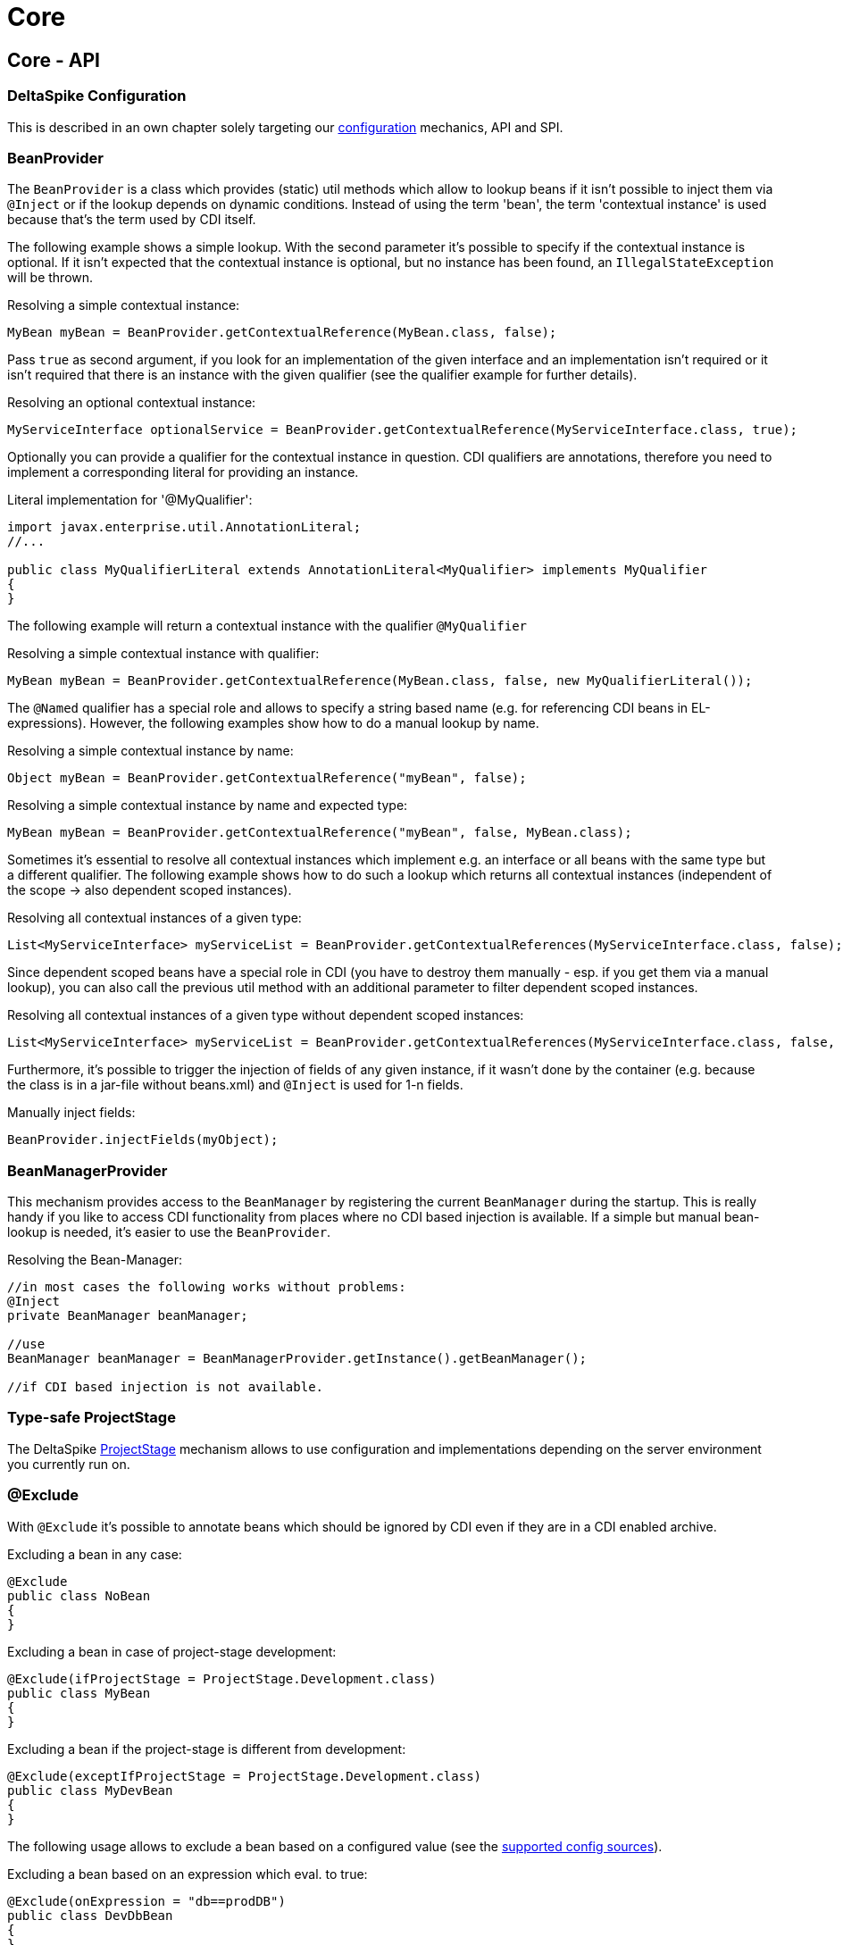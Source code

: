 = Core

:Notice: Licensed to the Apache Software Foundation (ASF) under one or more contributor license agreements. See the NOTICE file distributed with this work for additional information regarding copyright ownership. The ASF licenses this file to you under the Apache License, Version 2.0 (the "License"); you may not use this file except in compliance with the License. You may obtain a copy of the License at. http://www.apache.org/licenses/LICENSE-2.0 . Unless required by applicable law or agreed to in writing, software distributed under the License is distributed on an "AS IS" BASIS, WITHOUT WARRANTIES OR  CONDITIONS OF ANY KIND, either express or implied. See the License for the specific language governing permissions and limitations under the License.

:toc:

== Core - API


=== DeltaSpike Configuration


This is described in an own chapter solely targeting our <<configuration.adoc#,configuration>> mechanics, API and SPI.

=== BeanProvider


The `BeanProvider` is a class which provides (static) util methods which
allow to lookup beans if it isn't possible to inject them via `@Inject`
or if the lookup depends on dynamic conditions. Instead of using the
term 'bean', the term 'contextual instance' is used because that's the
term used by CDI itself.

The following example shows a simple lookup. With the second parameter
it's possible to specify if the contextual instance is optional. If it
isn't expected that the contextual instance is optional, but no instance
has been found, an `IllegalStateException` will be thrown.

Resolving a simple contextual instance:

[source,java]
-------------------------------------------------------------------------
MyBean myBean = BeanProvider.getContextualReference(MyBean.class, false);
-------------------------------------------------------------------------

Pass `true` as second argument, if you look for an implementation of the
given interface and an implementation isn't required or it isn't
required that there is an instance with the given qualifier (see the
qualifier example for further details).

Resolving an optional contextual instance:

[source,java]
---------------------------------------------------------------------------------------------------------
MyServiceInterface optionalService = BeanProvider.getContextualReference(MyServiceInterface.class, true);
---------------------------------------------------------------------------------------------------------

Optionally you can provide a qualifier for the contextual instance in
question. CDI qualifiers are annotations, therefore you need to
implement a corresponding literal for providing an instance.

Literal implementation for '@MyQualifier':

[source,java]
---------------------------------------------------------------------------------------------
import javax.enterprise.util.AnnotationLiteral;
//...

public class MyQualifierLiteral extends AnnotationLiteral<MyQualifier> implements MyQualifier
{
}
---------------------------------------------------------------------------------------------

The following example will return a contextual instance with the
qualifier `@MyQualifier`

Resolving a simple contextual instance with qualifier:

[source,java]
---------------------------------------------------------------------------------------------------
MyBean myBean = BeanProvider.getContextualReference(MyBean.class, false, new MyQualifierLiteral());
---------------------------------------------------------------------------------------------------

The `@Named` qualifier has a special role and allows to specify a string
based name (e.g. for referencing CDI beans in EL-expressions). However,
the following examples show how to do a manual lookup by name.

Resolving a simple contextual instance by name:

[source,java]
---------------------------------------------------------------------
Object myBean = BeanProvider.getContextualReference("myBean", false);
---------------------------------------------------------------------

Resolving a simple contextual instance by name and expected type:

[source,java]
-----------------------------------------------------------------------------------
MyBean myBean = BeanProvider.getContextualReference("myBean", false, MyBean.class);
-----------------------------------------------------------------------------------

Sometimes it's essential to resolve all contextual instances which
implement e.g. an interface or all beans with the same type but a
different qualifier. The following example shows how to do such a lookup
which returns all contextual instances (independent of the scope -> also
dependent scoped instances).

Resolving all contextual instances of a given type:

[source,java]
---------------------------------------------------------------------------------------------------------------
List<MyServiceInterface> myServiceList = BeanProvider.getContextualReferences(MyServiceInterface.class, false);
---------------------------------------------------------------------------------------------------------------

Since dependent scoped beans have a special role in CDI (you have to
destroy them manually - esp. if you get them via a manual lookup), you
can also call the previous util method with an additional parameter to
filter dependent scoped instances.

Resolving all contextual instances of a given type without dependent
scoped instances:

[source,java]
----------------------------------------------------------------------------------------------------------------------
List<MyServiceInterface> myServiceList = BeanProvider.getContextualReferences(MyServiceInterface.class, false, false);
----------------------------------------------------------------------------------------------------------------------

Furthermore, it's possible to trigger the injection of fields of any
given instance, if it wasn't done by the container (e.g. because the
class is in a jar-file without beans.xml) and `@Inject` is used for 1-n
fields.

Manually inject fields:

[source,java]
------------------------------------
BeanProvider.injectFields(myObject);
------------------------------------

=== BeanManagerProvider

This mechanism provides access to the `BeanManager` by registering the
current `BeanManager` during the startup. This is really handy if you
like to access CDI functionality from places where no CDI based
injection is available. If a simple but manual bean-lookup is needed,
it's easier to use the `BeanProvider`.

Resolving the Bean-Manager:

[source,java]
-----------------------------------------------------------------------------
//in most cases the following works without problems:
@Inject
private BeanManager beanManager;

//use
BeanManager beanManager = BeanManagerProvider.getInstance().getBeanManager();

//if CDI based injection is not available.
-----------------------------------------------------------------------------

=== Type-safe ProjectStage


The DeltaSpike <<projectstage.adoc#,ProjectStage>> mechanism allows to
use configuration and implementations depending on the server
environment you currently run on.

=== @Exclude


With `@Exclude` it's possible to annotate beans which should be ignored
by CDI even if they are in a CDI enabled archive.

Excluding a bean in any case:

[source,java]
-------------------
@Exclude
public class NoBean
{
}
-------------------

Excluding a bean in case of project-stage development:

[source,java]
---------------------------------------------------------
@Exclude(ifProjectStage = ProjectStage.Development.class)
public class MyBean
{
}
---------------------------------------------------------

Excluding a bean if the project-stage is different from development:

[source,java]
---------------------------------------------------------------
@Exclude(exceptIfProjectStage = ProjectStage.Development.class)
public class MyDevBean
{
}
---------------------------------------------------------------

The following usage allows to exclude a bean based on a configured value
(see the <<configuration.adocl#_configsources_provided_by_default,supported config sources>>).

Excluding a bean based on an expression which eval. to true:

[source,java]
-------------------------------------
@Exclude(onExpression = "db==prodDB")
public class DevDbBean
{
}
-------------------------------------

By default a simple syntax is supported ([TODO]), however, it's possible
to provide a custom `ExpressionInterpreter` for interpreting custom
expressions.

Excluding a bean based on a custom expression:

[source,java]
------------------------------------------------------------------------------------------
@Exclude(onExpression = "db eq prodDB", interpretedBy = SimpleExpressionInterpreter.class)
public class DevDbBean
{
}

public class SimpleExpressionInterpreter implements ExpressionInterpreter<String, Boolean>
{
    @Override
    public Boolean evaluate(String expression)
    {
        if(expression.contains(" eq "))
        {
            //...
        }
        //...
    }
}
------------------------------------------------------------------------------------------

In several cases it's also useful to combine this feature with the
`@Alternative` annotation provided by CDI.

In addition to the following snippet, it's required to configure the
implementation as alternative in the beans.xml file. This config entry
won't be changed e.g. for different environments, because it just gets
active if it isn't excluded during the bootstrapping process.

Excluding an alternative implementation if the project-stage is
different from development:

[source,java]
---------------------------------------------------------------
@Exclude(exceptIfProjectStage = ProjectStage.Development.class)
@Alternative
public class MyDevBean
{
}
---------------------------------------------------------------

==== Custom ExpressionInterpreter

Per default only a very simple and limited syntax is supported. In real
projects there are usually quite concrete requirements. Since it would
be very complex to support most of them, it's easier for users to
implement an optimized syntax. For such cases a custom
ExpressionInterpreter is needed:

[source,java]
----------------------------------------------------------------------------------------------------
@Alternative
@Exclude(onExpression = "environment!=HSQL", interpretedBy = ConfigAwareExpressionInterpreter.class)
public class DevDbBean implements DbBean
{
}

public class ConfigAwareExpressionInterpreter implements ExpressionInterpreter<String, Boolean>
{
    public Boolean evaluate(String expression)
    {
        if (expression == null)
        {
            return false;
        }

        String[] values = expression.split("!=");

        if (values.length != 2)
        {
            throw new IllegalArgumentException("'" + expression + "' isn't a supported syntax");
        }

        String configuredValue = ConfigResolver.getPropertyValue(values[0], null);

        //exclude if null or the configured value is different
        return configuredValue == null || !values[1].trim().equalsIgnoreCase(configuredValue);
    }
}
----------------------------------------------------------------------------------------------------

=== Type-safe View-Config


TODO (Overview)

=== Literals

Literals allow the instantiation of annotations by extending the
abstract class 'javax.enterprise.util.AnnotationLiteral'

*Example*

[source,java]
----------------------------------------------------------------------------------------------
public abstract class PayByQualifier
       extends AnnotationLiteral<PayBy>
       implements PayBy {}

 PayBy paybyCheque = new PayByQualifier() { public PaymentMethod value() { return CHEQUE; } };
----------------------------------------------------------------------------------------------

DeltaSpike provides many annotation literals that you can use - e.g.:

* AlternativeLiteral
* AnyLiteral
* ApplicationScopedLiteral
* ConversationScopedLiteral
* DefaultLiteral
* DependentScopeLiteral
* ModelLiteral
* NamedLiteral
* NewLiteral
* RequestedScopeLiteral
* SessionScopeLiteral
* Singleton
* SpecializesLiteral
* TypedLiteral

=== Messages & I18n

The following implementation is the minimal effort to use type-safe
messages (which are hardcoded in this case).

*Simple type-safe message*

[source,java]
---------------------------------------------
@MessageBundle
public interface SimpleMessage
{
    @MessageTemplate("Welcome to DeltaSpike")
    String welcomeToDeltaSpike();
}
---------------------------------------------

The following implementation uses the key `welcome_to_deltaspike` to do
a lookup in the default message bundle. The default bundle has the same
name as the interface (but .properties instead of .java (/.class) as
file extension).

*Internationalized type-safe message*

[source,java]
-----------------------------------------------------------------
@MessageBundle
public interface SimpleMessage
{
    @MessageTemplate("{welcome_to_deltaspike}")
    String welcomeToDeltaSpike();
}

org.apache.deltaspike.example.message.SimpleMessage

->

org/apache/deltaspike/example/message/SimpleMessage.properties
org/apache/deltaspike/example/message/SimpleMessage_en.properties
org/apache/deltaspike/example/message/SimpleMessage_de.properties
...

//content (as usual in message bundle files):
welcome_to_deltaspike=Welcome to DeltaSpike
-----------------------------------------------------------------

The following implementation uses the key `welcome_to_deltaspike` to do
a lookup in a custom message bundle known by `CustomMessageResolver`.

*Internationalized type-safe message*

[source,java]
--------------------------------------------------------------------
@MessageBundle
@MessageContextConfig(messageResolver = CustomMessageResolver.class)
public interface SimpleMessage
{
    @MessageTemplate("{welcome_to_deltaspike}")
    String welcomeToDeltaSpike();
}
--------------------------------------------------------------------

`@MessageContextConfig` allows to provide a custom `MessageResolver`,
`MessageInterpolator` and `LocaleResolver`.

The following implementation shows the usage of an internationalized
simple type-safe message.

*Internationalized type-safe message with parameter/s*

[source,java]
----------------------------------------------------------------------------
@MessageBundle
@MessageContextConfig(messageInterpolator = CustomMessageInterpolator.class)
public interface SimpleMessage
{
    //in the message bundle: welcome_to=Welcome to %s

    @MessageTemplate("{welcome_to}")
    String welcomeTo(String name);
}

//...
public class MyBean
{
    @Inject
    private SimpleMessage messages;

    public String welcomeToDeltaSpike
    {
        return this.messages.welcomeTo("DeltaSpike");
    }
}
----------------------------------------------------------------------------

=== Dynamic Message Builder


==== Creating message instances


The following implementation creates an instance of `Message` for the
key `hello`. The final text will be resolved and interpolated lazily.
Later on it might be supported to provide a different `MessageContext`
via `#toString(MessageContext)` like it is in MyFaces CODI right now.

You can use `#argument(String)` to pass these arguments to the message
template specified on `#template(String)` method. The template pattern
uses printf-style format strings.

[source,java]
---------------------------------------------------------------------------------------------
public class MyBean
{

    @Inject
    private MessageContext messageContext;

    public void action()
    {
        Message message = this.messageContext.message();
        write(message.template("Hello %s from %s").argument("World").argument("DeltaSpike"));
    }
    //...
}
---------------------------------------------------------------------------------------------

Besides the static config via `@MessageContextConfig#messageSource`, you
can also specify the message sources dynamically.

[source,java]
--------------------------------------------------------------------------------------------------------------------
@Inject
private MessageContext messageContext;

public void action()
{
    Message message = this.messageContext.messageSource("org.apache.deltaspike.example.message.Messages").message();
    write(message.template("{hello}").argument("World").argument("DeltaSpike"));
}
//...
->

org/apache/deltaspike/example/message/Messages.properties
org/apache/deltaspike/example/message/Messages_en.properties
org/apache/deltaspike/example/message/Messages_de.properties
...

//content (as usual) in message bundle files:
hello=Hello %s from %s
--------------------------------------------------------------------------------------------------------------------

==== Customizing the message context


===== MessageResolver

A message-resolver is responsible for creating the message-text based on
the message-descriptor (key or inline-text), the current locale (and in
some cases the message-payload). (The supported format e.g. if it's
required to escape a key, if inline-text is supported,... depends on the
concrete implementation.) In case of a message-key, the message-resolver
has to transform it to the message-text by looking it up in a message
source like a resource-bundle.

*Configuration of a message-resolver*

Besides the static config via `@MessageContextConfig#messageResolver`,
you can use it dynamically via passing a custom message-resolver
instance to the current messageContext:

[source,java]
---------------------------------------------------------------------------------------------
@Inject
private MessageContext messageContext;

//...

Message message = this.messageContext.messageResolver(new CustomMessageResolver()).message();
---------------------------------------------------------------------------------------------

The result of a `MessageResolver` is the message-text. The text might
contain placeholders which are processed by a `MessageInterpolator`

===== MessageInterpolator

A `MessageInterpolator` replaces the placeholders in a message-text with
the arguments of the message.

*Configuration of a message-interpolator*

Besides the static config via
`@MessageContextConfig#messageInterpolator, you can use it dynamically
via passing a custom message-interpolator instance to the current
messageContext:

[source,java]
-----------------------------------------------------------------------------------------------------
@Inject
private MessageContext messageContext;

//...
Message message = this.messageContext.messageInterpolator(new CustomMessageInterpolator()).message();
-----------------------------------------------------------------------------------------------------

===== LocaleResolver

A locale resolver provides the current locale. The locale is e.g. used
to by a `MessageResolver` to choose the correct language for the
message-text.

*Configuration of a locale-resolver*

Besides the static config via `@MessageContextConfig#localeResolver, you
can use it dynamically via passing a custom locale-resolver instance to
the current messageContext:

-------------------------------------------------------------------------------------------
@Inject
private MessageContext messageContext;

//...
Message message = this.messageContext.localeResolver(new CustomLocaleResolver()).message();
-------------------------------------------------------------------------------------------

=== Injecting Resources

DeltaSpike has simple APIs for performing basic resource loading and
property file reading.

[source,java]
----------------------------------------
@Inject
@InjectableResource("myfile.properties")
private InputStream inputStream;
----------------------------------------

This can be used to read files, from classpath or on your local file
system, using two default implementations: `ClasspathResourceProvider`
and `FileResourceProvider`. They can be extended as well by implementing
the `InjectableResourceProvider` interface to allow reading from
alternate sources, if needed (e.g. database LOBs, NoSQL storage areas).

=== Exception Control

Exception handling in DeltaSpike is based around the CDI eventing model.
While the implementation of exception handlers may not be the same as a
CDI event, and the programming model is not exactly the same as
specifying a CDI event observer, the concepts are very similar.
DeltaSpike makes use of events for many of its features. Eventing is
actually the only way to start using DeltaSpike's exception handling.

This event is fired either by the application or a DeltaSpike exception
handling integration. DeltaSpike then hands the exception off to a chain
of registered handlers, which deal with the exception appropriately. The
use of CDI events to connect exceptions to handlers makes this strategy
of exception handling non-invasive and minimally coupled to the
exception handling infrastructure.

The exception handling process remains mostly transparent to the
developer. In most cases, you register an exception handler simply by
annotating a handler method. Alternatively, you can handle an exception
programmatically, just as you would observe an event in CDI.

==== Usage

The entire exception handling process starts with an event. This helps
keep your application minimally coupled to DeltaSpike, but also allows
for further extension. Exception handling in DeltaSpike is all about
letting you take care of exceptions the way that makes the most sense
for your application Events provide this delicate balance. Firing the
event is the main way of starting the exception handling proccess.

Manually firing an event to use DeltaSpike's exception handling is
primarily used in your own try/catch blocks. It's very painless and also
easy. Let's examine a sample that might exist inside of a simple
business logic lookup into an inventory database:

[source,java]
----------------------------------------------------------------------------
public class InventoryActions {
    @PersistenceContext private EntityManager em;
    @Inject private Event<ExceptionToCatchEvent> catchEvent;

    public Integer queryForItem(Item item) {
        try {
          Query q = em.createQuery("SELECT i from Item i where i.id = :id");
          q.setParameter("id", item.getId());
          return q.getSingleResult();
        } catch (PersistenceException e) {
          catchEvent.fire(new ExceptionToCatchEvent(e));
        }
    }
}
----------------------------------------------------------------------------

The `Event` of generic type `ExceptionToCatchEvent` is injected into
your class for use later within a try/catch block.

The event is fired with a new instance of `ExceptionToCatchEvent`
constructed with the exception to be handled.

==== Exception handlers


As an application developer (i.e., an end user of DeltaSpike's exception
handling), you'll be focused on writing exception handlers. An exception
handler is a method on a CDI bean that is invoked to handle a specific
type of exception. Within that method, you can implement any logic
necessary to handle or respond to the exception.

*If there are no exception handlers for an exception, the exception is
rethrown - except `ExceptionToCatchEvent#optinal` is set to true*

Given that exception handler beans are CDI beans, they can make use of
dependency injection, be scoped, have interceptors or decorators and any
other functionality available to CDI beans.

Exception handler methods are designed to follow the syntax and
semantics of CDI observers, with some special purpose exceptions
explained in this guide. The advantage of this design is that exception
handlers will be immediately familiar to you if you are studying or
well-versed in CDI.

In this and subsequent sections, you'll learn how to define an exception
handler, explore how and when it gets invoked, modify an exception and a
stack trace, and even extend exception handling further through events
that are fired during the handling workflow. We'll begin by covering the
two annotations that are used to declare an exception handler,
`@ExceptionHandler` and `@Handles`, and `@BeforeHandles` to create a
callback before the handler is called.

Exception handlers are considered equal if they both handle the same
exception class, have the same qualifiers, the same ordinal and the same
value for `isBeforeHandler()`.

Exception handlers are contained within exception handler beans, which
are CDI beans annotated with `@ExceptionHandler`. Exception handlers are
methods which have a parameter which is an instance of
`ExceptionEvent<T extends Throwable>` annotated with the `@Handles`
annotation.

===== @ExceptionHandler

The `@ExceptionHandler` annotation is simply a marker annotation that
instructs the DeltaSpike exception handling CDI extension to scan the
bean for handler methods.

Let's designate a CDI bean as an exception handler by annotating it with
`@ExceptionHandler`.

[source,java]
--------------------------
@ExceptionHandler
public class MyHandlers {}
--------------------------

That's all there is to it. Now we can begin defining exception handling
methods on this bean.

===== @Handles and @BeforeHandles

`@Handles` is a method parameter annotation that designates a method as
an exception handler. Exception handler methods are registered on beans
annotated with `@ExceptionHandler`. DeltaSpike will discover all such
methods at deployment time.

Let's look at an example. The following method is invoked for every
exception that DeltaSpike processes and prints the exception message to
stdout. (`Throwable` is the base exception type in Java and thus
represents all exceptions).

[source,java]
----------------------------------------------------------------
@ExceptionHandler
public class MyHandlers
{
    void printExceptions(@Handles ExceptionEvent<Throwable> evt)
    {
        System.out.println("Something bad happened:" +
        evt.getException().getMessage());
        evt.handleAndContinue();
    }
}
----------------------------------------------------------------

The `@Handles` annotation on the first parameter designates this method
as an exception handler (though it is not required to be the first
parameter). This parameter must be of type
`ExceptionEvent<T extends Throwable>`, otherwise it's detected as a
definition error. The type parameter designates which exception the
method should handle. This method is notified of all exceptions
(requested by the base exception type `Throwable`).

The `ExceptionEvent` instance provides access to information about the
exception and can be used to control exception handling flow. In this
case, it's used to read the current exception being handled in the
exception chain, as returned by `getException()`.

This handler does not modify the invocation of subsequent handlers, as
designated by invoking `handleAndContinue()` on `ExceptionEvent`. As
this is the default behavior, this line could be omitted.

The `@Handles` annotation must be placed on a parameter of the method,
which must be of type `ExceptionEvent<T extends Throwable>`. Handler
methods are similar to CDI observers and, as such, follow the same
principles and guidelines as observers (such as invocation, injection of
parameters, qualifiers, etc) with the following exceptions:

* a parameter of a handler method must be a `ExceptionEvent`
* handlers are ordered before they are invoked (invocation order of
observers is non-deterministic)
* any handler can prevent subsequent handlers from being invoked

In addition to designating a method as exception handler, the `@Handles`
annotation specifies an `ordinal` about when the method should be
invoked relative to other handler methods of the same type. Handlers
with higher ordinal are invoked before handlers with a lower ordinal
that handle the same exception type. The default ordinal (if not
specified) is 0.

The `@BeforeHandles` designates a method as a callback to happen before
handlers are called.

Let's take a look at more sophisticated example that uses all the
features of handlers to log all exceptions.

[source,java]
-------------------------------------------------------------------------------------------
@ExceptionHandler
public class MyHandlers
{
   void logExceptions(@BeforeHandles @WebRequest ExceptionEvent<Throwable> evt, Logger log)
   {
      log.warn("Something bad happened: " + evt.getException().getMessage());
   }

   void logExceptions(@Handles @WebRequest ExceptionEvent<Throwable> evt, Logger log)
   {
      // possibly send a HTTP Error code
   }
}
-------------------------------------------------------------------------------------------

This handler has a default ordinal of 0 (the default value of the
ordinal attribute on `@Handles`).

This handler is qualified with `@WebRequest`. When DeltaSpike calculates
the handler chain, it filters handlers based on the exception type and
qualifiers. This handler will only be invoked for exceptions passed to
DeltaSpike that carry the `@WebRequest` qualifier. We'll assume this
qualifier distinguishes a web page request from a REST request.

Any additional parameters of a handler method are treated as injection
points. These parameters are injected into the handler when it is
invoked by DeltaSpike. In this case, we are injecting a `Logger` bean
that must be defined within the application (or by an extension).

A handler is guaranteed to only be invoked once per exception
(automatically muted), unless it re-enables itself by invoking the
`unmute()` method on the `ExceptionEvent` instance.

Handlers must not throw checked exceptions, and should avoid throwing
unchecked exceptions. Should a handler throw an unchecked exception it
will propagate up the stack and all handling done via DeltaSpike will
cease. Any exception that was being handled will be lost.

===== Ordinal

When DeltaSpike finds more than one handler for the same exception type,
it orders the handlers by ordinal. Handlers with higher ordinal are
executed before handlers with a lower ordinal. If DeltaSpike detects two
handlers for the same type with the same ordinal, the order is
non-deterministic.

Let's define two handlers with different ordinals:

[source,java]
------------------------------------------------------------------------------------
void handleIOExceptionFirst(@Handles(ordinal = 100) ExceptionEvent<IOException> evt)
{
   System.out.println("Invoked first");
}

void handleIOExceptionSecond(@Handles ExceptionEvent<IOException> evt)
{
 System.out.println(“Invoked second”);
}
------------------------------------------------------------------------------------

The first method is invoked first since it has a higher ordinal (100)
than the second method, which has the default ordinal (0).

To summarize, here's how DeltaSpike determines the order of handlers to
invoke (until a handler marks exception as handled):

1.  Unwrap exception stack
2.  Begin processing root cause
3.  Invoke any callback methods annotated with @BeforeHandles for the closest type to the exception
4.  Find handler for the closest type to the exception
5.  If multiple handlers for same type, invoke handlers with higher ordinal first
6.  Continue above steps for each exception in stack

==== Exception Chain Processing

When an exception is thrown, chances are it's nested (wrapped) inside
other exceptions. (If you've ever examined a server log, you'll
appreciate this fact). The collection of exceptions in its entirety is
termed an exception chain.

The outermost exception of an exception chain (e.g., EJBException,
ServletException, etc) is probably of little use to exception handlers.
That's why DeltaSpike doesn't simply pass the exception chain directly
to the exception handlers. Instead, it intelligently unwraps the chain
and treats the root exception cause as the primary exception.

The first exception handlers to be invoked by DeltaSpike are those that
match the type of root cause. Thus, instead of seeing a vague
`EJBException`, your handlers will instead see an meaningful exception
such as `ConstraintViolationException`. _This feature, alone, makes
DeltaSpike's exception handling a worthwhile tool._

DeltaSpike continues to work through the exception chain, notifying
handlers of each exception in the stack, until a handler flags the
exception as handled or the whole exception chain has been iterated.
Once an exception is marked as handled, DeltaSpike stops processing the
exception chain. If a handler instructs DeltaSpike to rethrow the
exception (by invoking `ExceptionEvent#throwOriginal()`, DeltaSpike will
rethrow the exception outside the DeltaSpike exception handling
infrastructure. Otherwise, it simply returns flow control to the caller.

Consider a exception chain containing the following nested causes (from
outer cause to root cause):

* EJBException
* PersistenceException
* SQLGrammarException

DeltaSpike will unwrap this exception and notify handlers in the
following order:

* SQLGrammarException
* PersistenceException
* EJBException

If there's a handler for `PersistenceException`, it will likely prevent
the handlers for `EJBException` from being invoked, which is a good
thing since what useful information can really be obtained from
`EJBException`?

==== APIs for exception information and flow control

There are two APIs provided by DeltaSpike that should be familiar to
application developers:

* `ExceptionEvent`
* `ExceptionStackEvent`

===== ExceptionEvent

In addition to providing information about the exception being handled,
the `ExceptionEvent` object contains methods to control the exception
handling process, such as rethrowing the exception, aborting the handler
chain or unmuting the current handler. Five methods exist on the
`ExceptionEvent` object to give flow control to the handler

* `abort()` - terminate all handling immediately after this handler,
does not mark the exception as handled, does not re-throw the exception.
* `throwOriginal()` - continues through all handlers, but once all
handlers have been called (assuming another handler does not call
abort() or handled()) the initial exception passed to DeltaSpike is
rethrown. Does not mark the exception as handled.
* `handled()` - marks the exception as handled and terminates further
handling.
* `handleAndContinue()` - default. Marks the exception as handled and
proceeds with the rest of the handlers.
* `skipCause()` - marks the exception as handled, but proceeds to the
next cause in the cause container, without calling other handlers for
the current cause.
* `rethrow(Throwable)` - Throw a new exception after this handler is
invoked

Once a handler is invoked it is muted, meaning it will not be run again
for that exception chain, unless it's explicitly marked as unmuted via
the `unmute()` method on `ExceptionEvent`.

=== Scopes

DeltaSpike Core provides the API and SPI for several scopes. Currently
all scopes are only implemented in the <<jsf.adoc#_scopes,JSF module>>.


==== @WindowScoped



==== @ViewAccessScoped


@GroupedConversationScoped
^^^^^^^^^^^^^^^^^^^^^^^^^^


=== Creating a custom CDI Scope


If you want to create a custom CDI scope to match your needs, you will
need to follow these steps:

First, create an Annotation with annotated with @javax.inject.Scope;
Example:

[source,java]
----------------------------------------------------------------
@Scope
@Retention(RetentionPolicy.RUNTIME)
@Target({ElementType.TYPE,ElementType.METHOD,ElementType.FIELD})
public @interface ACustomScope {}
----------------------------------------------------------------

Second, create an Extension to add the scope and a context for it.
Example:

[source,java]
---------------------------------------------------------------------------------------
public class ACustomScopeExtension implements Extension, Serializable {

    public void addACustomScope(@Observes final BeforeBeanDiscovery event) {
        event.addScope(ACustomScope.class, true, false);
    }

    public void registerACustomScopeContext(@Observes final AfterBeanDiscovery event) {
        event.addContext(new ACustomScopeContext());
    }
}
---------------------------------------------------------------------------------------

Implement a javax.enterprise.context.spi.Context interface to hold the
javax.enterprise.inject.spi.Bean instances according to your needs

[source,java]
-----------------------------------------------------------------------------------------------------
public class ACustomScopeContext implements Context, Serializable {

  // Get the scope type of the context object.
    public Class<? extends Annotation> getScope() {
        return ACustomScope.class;
    }

    // Return an existing instance of certain contextual type or create a new instance by calling
    // javax.enterprise.context.spi.Contextual.create(CreationalContext) and return the new instance.
    public <T> T get(Contextual<T> contextual, CreationalContext<T> creationalContext) {
        Bean bean = (Bean) contextual;
        // you can store the bean somewhere
        if (somewhere.containsKey(bean.getName())) {
            return (T) somewhere.get(bean.getName());
        } else {
            T t = (T) bean.create(creationalContext);
            somewhere.put(bean.getName(), t);
            return t;
        }
    }

    // Return an existing instance of a certain contextual type or a null value.
    public <T> T get(Contextual<T> contextual) {
        Bean bean = (Bean) contextual;
        // you can store the bean somewhere
        if (somewhere.containsKey(bean.getName())) {
            return (T) somewhere.get(bean.getName());
        } else {
            return null;
        }
    }

  // Determines if the context object is active.
    public boolean isActive() {
        return true;
    }

}
-----------------------------------------------------------------------------------------------------

=== Deactivatable


DeltaSpike allows you to deactivate its own Extensions. You just need to
implement your <<spi.adoc#_classdeactivator,ClassDeactivator>>.

The ClassDeactivator should be resolved by any ConfigSource using the
key `org.apache.deltaspike.core.spi.activation.ClassDeactivator`. For
example, we can disable SecurityExtension having the following class:

[source,java]
--------------------------------------------------------------------------
public class CustomClassDeactivator implements ClassDeactivator
{

    private static final long serialVersionUID = 1L;

    @Override
    public Boolean isActivated(Class<? extends Deactivatable> targetClass)
    {
        if (targetClass.equals(SecurityExtension.class))
        {
            return Boolean.FALSE;
        }
        return null; //no result for the given class
    }
}
--------------------------------------------------------------------------

now, we can use the file /META-INF/apache-deltaspike.properties (or any
other <<configuration.adoc#_configsources_provided_by_default,ConfigSource>>) with the following key/value:

------------------------------------------------------------------------------------------
org.apache.deltaspike.core.spi.activation.ClassDeactivator=org.test.CustomClassDeactivator
------------------------------------------------------------------------------------------

== Core - Utils


DeltaSpike provides many utility-classes (no constructor / static
methods) that can be useful for your project.

Below you can find an information about these classes.

=== ArraysUtils


A collection of utilities for working with Arrays

* `#asSet` - Create a set from an array. If the array contains duplicate
objects, the last object in the array will be placed in resultant set.


=== BeanUtils

A set of utility methods for working with beans.

* `#getQualifiers` - Extract the qualifiers from a set of annotations.
* `#extractAnnotation` - Extract the annotations.
* `#createInjectionPoints` - Given a method, and the bean on which the method is declared, create a collection of injection points representing the parameters of the method.

=== ClassDeactivationUtils


Helper methods for `ClassDeactivator`

* `#isActivated` - Evaluates if the given `Deactivatable` is active.

To add a custom `ClassDeactivator` add `org.apache.deltaspike.core.spi.activation.ClassDeactivator=my.CustomClassDeactivator` to `META-INF\apache-deltaspike.properties`. Or configure it via a custom `ConfigSource`.

=== ExceptionUtils

Helper methods to deal with Exceptions

* `#throwAsRuntimeException` - helper which allows to use a trick to throw a catched checked exception without a wrapping exception.
* `#changeAndThrowException` - helper which allows to use a trick to throw a cached checked exception without a wrapping exception.

=== PropertyFileUtils

Helper methods for Property files

* `#resolvePropertyFiles` - Allows to lookup for resource bundle files.
* `#loadProperties` - Load a Properties file from the given URL.
* `#getResourceBundle` - Return the ResourceBundle for the current default Locale.


=== ProxyUtils

Helper for CDI proxies

* `#getUnproxiedClass` - Return class of the real implementation.
* `#isProxiedClass` - Analyses if the given class is a generated proxy class.

=== StringUtils

A collection of utilities for working with Strings.

* `#isEmpty` - return true if the String is null or empty ( `string.trim().isEmpty()` )

